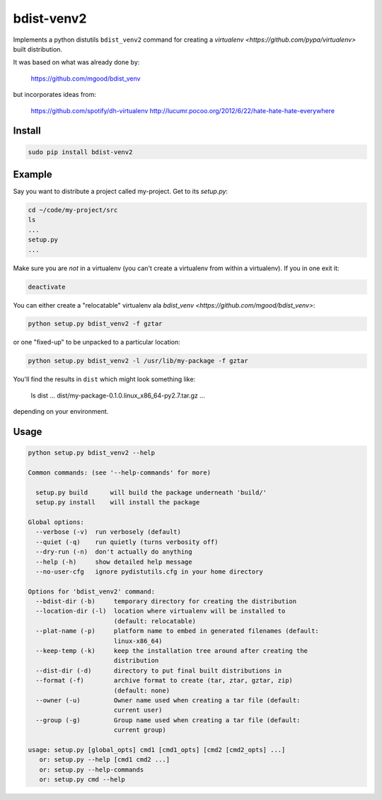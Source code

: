 ===========
bdist-venv2
===========

Implements a python distutils ``bdist_venv2`` command for creating a `virtualenv <https://github.com/pypa/virtualenv>` 
built distribution.

It was based on what was already done by:

    https://github.com/mgood/bdist_venv
    
but incorporates ideas from:

    https://github.com/spotify/dh-virtualenv
    http://lucumr.pocoo.org/2012/6/22/hate-hate-hate-everywhere

Install
-------

.. code:: bash

    sudo pip install bdist-venv2
    

Example
-------

Say you want to distribute a project called my-project. Get to its `setup.py`:

.. code:: bash

    cd ~/code/my-project/src
    ls
    ...
    setup.py
    ...

Make sure you are *not* in a virtualenv (you can't create a virtualenv from
within a virtualenv). If you in one exit it:

.. code:: bash

    deactivate

You can either create a "relocatable" virtualenv ala `bdist_venv <https://github.com/mgood/bdist_venv>`:

.. code:: bash

    python setup.py bdist_venv2 -f gztar
    
or one "fixed-up" to be unpacked to a particular location:

.. code:: bash

    python setup.py bdist_venv2 -l /usr/lib/my-package -f gztar

You'll find the results in ``dist`` which might look something like:

    ls dist
    ...
    dist/my-package-0.1.0.linux_x86_64-py2.7.tar.gz
    ...

depending on your environment.

Usage
-----

.. code:: bash

    python setup.py bdist_venv2 --help

    Common commands: (see '--help-commands' for more)

      setup.py build      will build the package underneath 'build/'
      setup.py install    will install the package
    
    Global options:
      --verbose (-v)  run verbosely (default)
      --quiet (-q)    run quietly (turns verbosity off)
      --dry-run (-n)  don't actually do anything
      --help (-h)     show detailed help message
      --no-user-cfg   ignore pydistutils.cfg in your home directory
    
    Options for 'bdist_venv2' command:
      --bdist-dir (-b)     temporary directory for creating the distribution
      --location-dir (-l)  location where virtualenv will be installed to
                           (default: relocatable)
      --plat-name (-p)     platform name to embed in generated filenames (default:
                           linux-x86_64)
      --keep-temp (-k)     keep the installation tree around after creating the
                           distribution
      --dist-dir (-d)      directory to put final built distributions in
      --format (-f)        archive format to create (tar, ztar, gztar, zip)
                           (default: none)
      --owner (-u)         Owner name used when creating a tar file (default:
                           current user)
      --group (-g)         Group name used when creating a tar file (default:
                           current group)
    
    usage: setup.py [global_opts] cmd1 [cmd1_opts] [cmd2 [cmd2_opts] ...]
       or: setup.py --help [cmd1 cmd2 ...]
       or: setup.py --help-commands
       or: setup.py cmd --help
